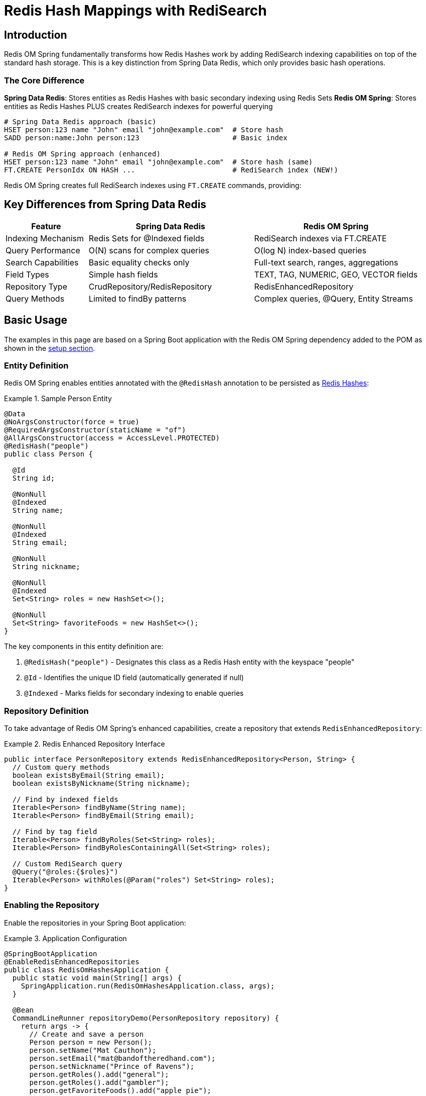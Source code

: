 [[hash.mappings]]
= Redis Hash Mappings with RediSearch
:page-toclevels: 3
:experimental:
:source-highlighter: highlight.js

== Introduction

Redis OM Spring fundamentally transforms how Redis Hashes work by adding RediSearch indexing capabilities on top of the standard hash storage. This is a key distinction from Spring Data Redis, which only provides basic hash operations.

=== The Core Difference

**Spring Data Redis**: Stores entities as Redis Hashes with basic secondary indexing using Redis Sets
**Redis OM Spring**: Stores entities as Redis Hashes PLUS creates RediSearch indexes for powerful querying

[source,bash]
----
# Spring Data Redis approach (basic)
HSET person:123 name "John" email "john@example.com"  # Store hash
SADD person:name:John person:123                      # Basic index

# Redis OM Spring approach (enhanced)
HSET person:123 name "John" email "john@example.com"  # Store hash (same)
FT.CREATE PersonIdx ON HASH ...                       # RediSearch index (NEW!)
----

Redis OM Spring creates full RediSearch indexes using `FT.CREATE` commands, providing:

== Key Differences from Spring Data Redis

[cols="1,2,2"]
|===
|Feature |Spring Data Redis |Redis OM Spring

|Indexing Mechanism
|Redis Sets for @Indexed fields
|RediSearch indexes via FT.CREATE

|Query Performance
|O(N) scans for complex queries
|O(log N) index-based queries

|Search Capabilities
|Basic equality checks only
|Full-text search, ranges, aggregations

|Field Types
|Simple hash fields
|TEXT, TAG, NUMERIC, GEO, VECTOR fields

|Repository Type
|CrudRepository/RedisRepository
|RedisEnhancedRepository

|Query Methods
|Limited to findBy patterns
|Complex queries, @Query, Entity Streams
|===

== Basic Usage

The examples in this page are based on a Spring Boot application with the Redis OM Spring dependency added to the POM as shown in the xref:setup.adoc[setup section].

=== Entity Definition

Redis OM Spring enables entities annotated with the `@RedisHash` annotation to be persisted as https://redis.io/docs/data-types/hashes/[Redis Hashes]:

.Sample Person Entity
====
[source,java]
----
@Data
@NoArgsConstructor(force = true)
@RequiredArgsConstructor(staticName = "of")
@AllArgsConstructor(access = AccessLevel.PROTECTED)
@RedisHash("people")
public class Person {

  @Id
  String id;
  
  @NonNull
  @Indexed
  String name;
  
  @NonNull
  @Indexed
  String email;
  
  @NonNull
  String nickname;
  
  @NonNull
  @Indexed
  Set<String> roles = new HashSet<>();
  
  @NonNull
  Set<String> favoriteFoods = new HashSet<>();
}
----
====

The key components in this entity definition are:

1. `@RedisHash("people")` - Designates this class as a Redis Hash entity with the keyspace "people"
2. `@Id` - Identifies the unique ID field (automatically generated if null)
3. `@Indexed` - Marks fields for secondary indexing to enable queries

=== Repository Definition

To take advantage of Redis OM Spring's enhanced capabilities, create a repository that extends `RedisEnhancedRepository`:

.Redis Enhanced Repository Interface
====
[source,java]
----
public interface PersonRepository extends RedisEnhancedRepository<Person, String> {
  // Custom query methods
  boolean existsByEmail(String email);
  boolean existsByNickname(String nickname);
  
  // Find by indexed fields
  Iterable<Person> findByName(String name);
  Iterable<Person> findByEmail(String email);
  
  // Find by tag field
  Iterable<Person> findByRoles(Set<String> roles);
  Iterable<Person> findByRolesContainingAll(Set<String> roles);
  
  // Custom RediSearch query
  @Query("@roles:{$roles}")
  Iterable<Person> withRoles(@Param("roles") Set<String> roles);
}
----
====

=== Enabling the Repository

Enable the repositories in your Spring Boot application:

.Application Configuration
====
[source,java]
----
@SpringBootApplication
@EnableRedisEnhancedRepositories
public class RedisOmHashesApplication {
  public static void main(String[] args) {
    SpringApplication.run(RedisOmHashesApplication.class, args);
  }
  
  @Bean
  CommandLineRunner repositoryDemo(PersonRepository repository) {
    return args -> {
      // Create and save a person
      Person person = new Person();
      person.setName("Mat Cauthon");
      person.setEmail("mat@bandoftheredhand.com");
      person.setNickname("Prince of Ravens");
      person.getRoles().add("general");
      person.getRoles().add("gambler");
      person.getFavoriteFoods().add("apple pie");
      
      // Note: Address field removed from Person model in this example
      // Focus on the roles and other simple fields
      
      repository.save(person);
      
      // Find by indexed field using Set query
      Set<String> roles = Set.of("general");
      Iterable<Person> generals = repository.findByRoles(roles);
      System.out.println("Generals: " + generals);
      
      // Note: This example uses a Company model with location field
      // List<Company> nearbyCompanies = companyRepository.findByLocationNear(
      //     new Point(15.0, 37.0), new Distance(200, Metrics.KILOMETERS));
      // System.out.println("Companies near coordinates: " + nearbyCompanies);
    };
  }
}
----
====

== Basic CRUD Operations

Once your repository is set up, you can perform standard CRUD operations:

[source,java]
----
// Create
Person newPerson = new Person();
newPerson.setName("Perrin Aybara");
newPerson.setEmail("perrin@wolfbrother.com");
repository.save(newPerson);

// Read
Optional<Person> found = repository.findById(newPerson.getId());
List<Person> allPeople = repository.findAll();

// Update
found.ifPresent(person -> {
  person.setNickname("Lord of the Two Rivers");
  repository.save(person);
});

// Delete
repository.deleteById(newPerson.getId());
----

== How Data is Stored and Indexed

Redis OM Spring stores data in standard Redis Hashes (just like Spring Data Redis) but additionally creates RediSearch indexes for querying:

=== Object-to-Hash Mapping

[cols="1,2,3"]
|===
|Java Type |Sample |Redis Hash Representation

|Simple Type (String, Number, etc.)
|`String name = "Mat";`
|`name = "Mat"`

|Enum
|`Status status = Status.ACTIVE;`
|`status = "ACTIVE"`

|Date/Time
|`LocalDate birthdate = LocalDate.of(2023, 1, 15);`
|`birthdate = "2023-01-15"`

|Complex Type
|`Address address = new Address("Tear");`
|`address.city = "Tear"`

|List/Set of Simple Type
|`List<String> nicknames = List.of("Mat", "Matrim");`
|`nicknames.[0] = "Mat"` +
`nicknames.[1] = "Matrim"`

|Map of Simple Type
|`Map<String, String> attrs = Map.of("height", "tall");`
|`attrs.[height] = "tall"`

|List of Complex Type
|`List<Address> addresses = List.of(new Address("Tear"));`
|`addresses.[0].city = "Tear"`
|===

The data is stored in a standard Redis Hash:

[source,text]
----
# Standard Redis Hash (same as Spring Data Redis)
HSET people:01HXYZ123ABC
  _class "com.example.Person"
  id "01HXYZ123ABC"
  name "Mat Cauthon"
  email "mat@bandoftheredhand.com"
  roles.[0] "general"
  roles.[1] "gambler"
  address.city "Tear"
  address.street "High Street"

# But Redis OM Spring ALSO creates a RediSearch index
FT.CREATE PersonIdx ON HASH PREFIX 1 people: SCHEMA
  name TAG SORTABLE
  email TEXT
  roles TAG SEPARATOR |
  address.city TAG
----

This dual approach means:
- Your data remains compatible with Spring Data Redis
- You get powerful search capabilities through RediSearch
- Queries use the index for performance, not scanning

== Indexing and Searching

=== How Redis OM Spring Creates Indexes

When you annotate fields with `@Indexed`, Redis OM Spring creates a RediSearch index:

[source,java]
----
@RedisHash("people")
public class Person {
  @Id
  private String id;
  
  @Indexed  // Creates a TAG field in RediSearch
  private String name;
  
  @Searchable  // Creates a TEXT field for full-text search
  private String email;
  
  @Indexed  // Creates a TAG field for set values
  private Set<String> roles;
}
----

This generates a RediSearch index creation command:

[source,text]
----
FT.CREATE PersonIdx ON HASH PREFIX 1 people: SCHEMA
  name TAG SORTABLE
  email TEXT
  roles TAG SEPARATOR |
----

NOTE: This is fundamentally different from Spring Data Redis, which would only create Redis Sets for indexed fields.

=== Advanced Field Types

Redis OM Spring supports specialized field types through RediSearch:

[source,java]
----
@RedisHash
public class Company {
  @Id
  private String id;
  
  @Indexed  // Creates a GEO field in RediSearch
  private Point location;
  
  @Searchable(sortable = true)  // Creates a TEXT field with SORTABLE
  private String name;
  
  @NumericIndexed  // Creates a NUMERIC field for range queries
  private Integer yearFounded;
  
  @TagIndexed  // Creates a TAG field for exact matches
  private Set<String> categories;
  
  @VectorIndexed(algorithm = VectorAlgorithm.HNSW)  // Vector similarity search
  private byte[] embedding;
}
----

The RediSearch index supports complex queries on these fields:

[source,text]
----
FT.CREATE CompanyIdx ON HASH PREFIX 1 Company: SCHEMA
  location GEO
  name TEXT SORTABLE
  yearFounded NUMERIC SORTABLE
  categories TAG SEPARATOR |
  embedding VECTOR HNSW 6 DIM 768 DISTANCE_METRIC COSINE
----

=== Query Methods

Define query methods in your repository interface:

[source,java]
----
public interface PersonRepository extends RedisEnhancedRepository<Person, String> {
  // Simple property query
  List<Person> findByName(String name);
  
  // Composite query (AND)
  List<Company> findByNameAndEmail(String name, String email);
  
  // Collection membership
  List<Company> findByTags(Set<String> tags);
  
  // Boolean query
  List<Company> findByPubliclyListed(boolean publiclyListed);
  
  // Geo-spatial query (using Company model with location)
  List<Company> findByLocationNear(Point point, Distance distance);
  
  // String operations
  List<Company> findByEmailStartingWith(String prefix);
  List<Company> findByEmailEndingWith(String suffix);
}
----

For detailed query capabilities, see the xref:repository-queries.adoc[Repository Query Methods] section.

== RediSearch Integration

Redis OM Spring automatically manages RediSearch indexes for your hash entities:

=== Index Creation

When your application starts, Redis OM Spring:

1. Scans for `@RedisHash` annotated classes
2. Identifies fields with indexing annotations (`@Indexed`, `@Searchable`, etc.)
3. Creates RediSearch indexes using `FT.CREATE` commands
4. Maintains index synchronization as entities are saved/deleted

=== Query Execution

Repository queries are translated to RediSearch queries:

[source,java]
----
// Repository method
List<Person> findByNameAndRolesContaining(String name, String role);

// Translates to RediSearch query
FT.SEARCH PersonIdx "@name:{John} @roles:{admin}"
----

=== Entity Streams

Redis OM Spring provides a fluent API for complex queries:

[source,java]
----
@Autowired
EntityStream entityStream;

// Complex query using Entity Streams
List<Person> admins = entityStream
  .of(Person.class)
  .filter(Person$.ROLES.contains("admin"))
  .filter(Person$.NAME.startsWith("J"))
  .sorted(Person$.EMAIL, SortOrder.ASC)
  .collect(Collectors.toList());
----

== Time To Live (TTL)

You can set expiration times for entities:

=== Class-Level TTL

[source,java]
----
@RedisHash(timeToLive = 5) // 5 seconds
public class ExpiringPerson {
  @Id
  String id;
  
  @NonNull
  String name;
}
----

=== Property-Level TTL

[source,java]
----
@RedisHash(timeToLive = 5)
public class ExpiringPerson {
  @Id
  String id;
  
  @NonNull
  String name;
  
  @NonNull
  @TimeToLive
  Long ttl; // Overrides class-level TTL
}
----

=== Default TTL (Class-Level Only)

[source,java]
----
@RedisHash(timeToLive = 5)
public class ExpiringPersonWithDefault {
  @Id
  String id;
  
  @NonNull
  String name;
  
  // Uses class-level TTL (5 seconds)
}
----

== Custom Keyspaces

You can customize the keyspace (prefix) for your entities:

=== Annotation-Based

[source,java]
----
@RedisHash("customers")
public class Person {
  // ...
}
----

=== Programmatic Configuration

[source,java]
----
@Configuration
@EnableRedisEnhancedRepositories
public class RedisConfig {
  
  @Bean
  public RedisTemplate<String, Object> redisTemplate(RedisConnectionFactory connectionFactory) {
    RedisTemplate<String, Object> template = new RedisTemplate<>();
    template.setConnectionFactory(connectionFactory);
    template.setDefaultSerializer(new GenericJackson2JsonRedisSerializer());
    return template;
  }
  
  // Custom keyspace configuration can be done through 
  // application.properties or by using different @RedisHash values
}
----

== Migration from Spring Data Redis

Migrating from Spring Data Redis to Redis OM Spring is straightforward:

1. **Change the repository interface**:
   ```java
   // Before: Spring Data Redis
   public interface PersonRepository extends CrudRepository<Person, String> { }
   
   // After: Redis OM Spring
   public interface PersonRepository extends RedisEnhancedRepository<Person, String> { }
   ```

2. **Enable enhanced repositories**:
   ```java
   // Before
   @EnableRedisRepositories
   
   // After
   @EnableRedisEnhancedRepositories
   ```

3. **Add indexing annotations** (optional but recommended):
   ```java
   @Indexed     // For exact matches
   @Searchable  // For full-text search
   @NumericIndexed  // For numeric ranges
   ```

Your existing data remains compatible, and you immediately gain access to powerful search capabilities.

== Redis Cluster Considerations

When using Redis Cluster with RediSearch indexes, use the `@IdAsHashTag` annotation to ensure proper data locality:

[source,java]
----
@RedisHash("hwht")
public class HashWithHashTagId {
  @Id
  @IdFilter(value = IdAsHashTag.class)
  private String id;
  
  @Indexed
  @NonNull
  private String name;
}
----

== Performance Considerations

* **Index-based queries**: Redis OM Spring uses RediSearch indexes, providing O(log N) query performance vs O(N) scans in Spring Data Redis
* **Storage efficiency**: Data is still stored as standard Redis Hashes, maintaining the same memory efficiency
* **Index overhead**: RediSearch indexes add some memory overhead but enable dramatic query performance improvements
* **Complex objects**: For deeply nested structures, consider xref:json_mappings.adoc[Redis JSON] documents
* **Write behavior**: Updates replace the entire hash (same as Spring Data Redis), unmapped data is lost

== Summary

Redis OM Spring enhances Redis Hash entities with RediSearch indexing, providing:

* **Full compatibility** with Spring Data Redis hash storage
* **Powerful search capabilities** through RediSearch indexes
* **O(log N) query performance** instead of O(N) scans
* **Rich query methods** including full-text search, ranges, and aggregations
* **Advanced field types** like vectors, geo-spatial, and more

The key takeaway: Redis OM Spring doesn't change how hashes are stored, it adds a powerful search layer on top.

== Next Steps

* xref:json_mappings.adoc[Redis JSON Mappings] - Compare with JSON document mapping
* xref:repository-queries.adoc[Repository Query Methods] - Learn about query capabilities
* xref:entity-streams.adoc[Entity Streams] - Explore fluent query API
* xref:search.adoc[Redis Query Engine Integration] - Understand the search capabilities
* xref:index-annotations.adoc[Index Annotations] - Deep dive into indexing options
